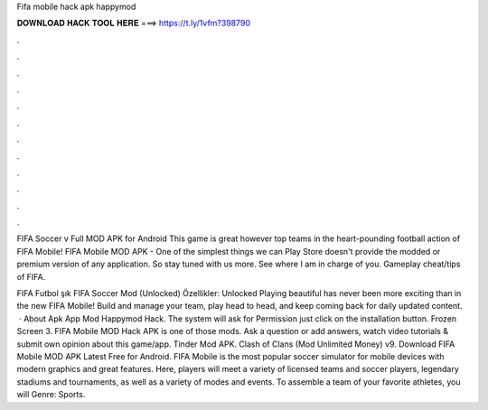 Fifa mobile hack apk happymod



𝐃𝐎𝐖𝐍𝐋𝐎𝐀𝐃 𝐇𝐀𝐂𝐊 𝐓𝐎𝐎𝐋 𝐇𝐄𝐑𝐄 ===> https://t.ly/1vfm?398790



.



.



.



.



.



.



.



.



.



.



.



.

FIFA Soccer v Full MOD APK for Android This game is great however top teams in the heart-pounding football action of FIFA Mobile! FIFA Mobile MOD APK - One of the simplest things we can Play Store doesn't provide the modded or premium version of any application. So stay tuned with us more. See where I am in charge of you. Gameplay cheat/tips of FIFA.

FIFA Futbol şık FIFA Soccer Mod (Unlocked) Özellikler: Unlocked Playing beautiful has never been more exciting than in the new FIFA Mobile! Build and manage your team, play head to head, and keep coming back for daily updated content.  · About Apk App Mod Happymod Hack. The system will ask for Permission just click on the installation button. Frozen Screen 3. FIFA Mobile MOD Hack APK is one of those mods. Ask a question or add answers, watch video tutorials & submit own opinion about this game/app. Tinder Mod APK. Clash of Clans (Mod Unlimited Money) v9. Download FIFA Mobile MOD APK Latest Free for Android. FIFA Mobile is the most popular soccer simulator for mobile devices with modern graphics and great features. Here, players will meet a variety of licensed teams and soccer players, legendary stadiums and tournaments, as well as a variety of modes and events. To assemble a team of your favorite athletes, you will Genre: Sports.
